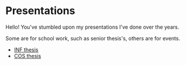 #+REVEAL_ROOT: .
#+REVEAL_THEME: moon
#+REVEAL_TRANS: zoom
#+REVEAL_SPEED: 0.5
#+REVEAL_HLEVEL: 1
#+REVEAL_MARGIN: 7
#+REVEAL_MIN_SCALE: 1
#+REVEAL_MAX_SCALE: 2
#+REVEAL_PLUGINS: (classList markdown highlight zoom notes multiplex)
#+OPTIONS: toc:nil reveal_title_slide:nil reveal_slide_number:c/t num:nil reveal_center

* Presentations

Hello! You've stumbled upon my presentations I've done over the years.

Some are for school work, such as senior thesis's, others are for events.

- [[./inf-sp.html][INF thesis]]
- [[./cos-sp.html][COS thesis]]
